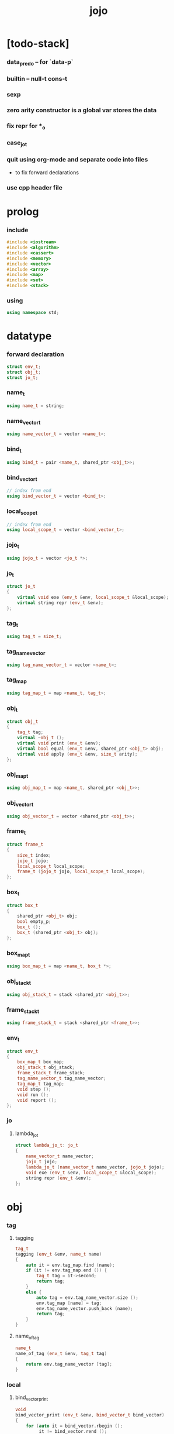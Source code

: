 #+property: tangle jojo.cpp
#+title: jojo

* [todo-stack]

*** data_pred_o -- for `data-p`

*** builtin -- null-t cons-t

*** sexp

*** zero arity constructor is a global var stores the data

*** fix repr for *_o

*** case_jo_t

*** quit using org-mode and separate code into files

    - to fix forward declarations

*** use cpp header file

* prolog

*** include

    #+begin_src cpp
    #include <iostream>
    #include <algorithm>
    #include <cassert>
    #include <memory>
    #include <vector>
    #include <array>
    #include <map>
    #include <set>
    #include <stack>
    #+end_src

*** using

    #+begin_src cpp
    using namespace std;
    #+end_src

* datatype

*** forward declaration

    #+begin_src cpp
    struct env_t;
    struct obj_t;
    struct jo_t;
    #+end_src

*** name_t

    #+begin_src cpp
    using name_t = string;
    #+end_src

*** name_vector_t

    #+begin_src cpp
    using name_vector_t = vector <name_t>;
    #+end_src

*** bind_t

    #+begin_src cpp
    using bind_t = pair <name_t, shared_ptr <obj_t>>;
    #+end_src

*** bind_vector_t

    #+begin_src cpp
    // index from end
    using bind_vector_t = vector <bind_t>;
    #+end_src

*** local_scope_t

    #+begin_src cpp
    // index from end
    using local_scope_t = vector <bind_vector_t>;
    #+end_src

*** jojo_t

    #+begin_src cpp
    using jojo_t = vector <jo_t *>;
    #+end_src

*** jo_t

    #+begin_src cpp
    struct jo_t
    {
        virtual void exe (env_t &env, local_scope_t &local_scope);
        virtual string repr (env_t &env);
    };
    #+end_src

*** tag_t

    #+begin_src cpp
    using tag_t = size_t;
    #+end_src

*** tag_name_vector

    #+begin_src cpp
    using tag_name_vector_t = vector <name_t>;
    #+end_src

*** tag_map

    #+begin_src cpp
    using tag_map_t = map <name_t, tag_t>;
    #+end_src

*** obj_t

    #+begin_src cpp
    struct obj_t
    {
        tag_t tag;
        virtual ~obj_t ();
        virtual void print (env_t &env);
        virtual bool equal (env_t &env, shared_ptr <obj_t> obj);
        virtual void apply (env_t &env, size_t arity);
    };
    #+end_src

*** obj_map_t

    #+begin_src cpp
    using obj_map_t = map <name_t, shared_ptr <obj_t>>;
    #+end_src

*** obj_vector_t

    #+begin_src cpp
    using obj_vector_t = vector <shared_ptr <obj_t>>;
    #+end_src

*** frame_t

    #+begin_src cpp
    struct frame_t
    {
        size_t index;
        jojo_t jojo;
        local_scope_t local_scope;
        frame_t (jojo_t jojo, local_scope_t local_scope);
    };
    #+end_src

*** box_t

    #+begin_src cpp
    struct box_t
    {
        shared_ptr <obj_t> obj;
        bool empty_p;
        box_t ();
        box_t (shared_ptr <obj_t> obj);
    };
    #+end_src

*** box_map_t

    #+begin_src cpp
    using box_map_t = map <name_t, box_t *>;
    #+end_src

*** obj_stack_t

    #+begin_src cpp
    using obj_stack_t = stack <shared_ptr <obj_t>>;
    #+end_src

*** frame_stack_t

    #+begin_src cpp
    using frame_stack_t = stack <shared_ptr <frame_t>>;
    #+end_src

*** env_t

    #+begin_src cpp
    struct env_t
    {
        box_map_t box_map;
        obj_stack_t obj_stack;
        frame_stack_t frame_stack;
        tag_name_vector_t tag_name_vector;
        tag_map_t tag_map;
        void step ();
        void run ();
        void report ();
    };
    #+end_src

*** jo

***** lambda_jo_t

      #+begin_src cpp
      struct lambda_jo_t: jo_t
      {
          name_vector_t name_vector;
          jojo_t jojo;
          lambda_jo_t (name_vector_t name_vector, jojo_t jojo);
          void exe (env_t &env, local_scope_t &local_scope);
          string repr (env_t &env);
      };
      #+end_src

* obj

*** tag

***** tagging

      #+begin_src cpp
      tag_t
      tagging (env_t &env, name_t name)
      {
          auto it = env.tag_map.find (name);
          if (it != env.tag_map.end ()) {
              tag_t tag = it->second;
              return tag;
          }
          else {
              auto tag = env.tag_name_vector.size ();
              env.tag_map [name] = tag;
              env.tag_name_vector.push_back (name);
              return tag;
          }
      }
      #+end_src

***** name_of_tag

      #+begin_src cpp
      name_t
      name_of_tag (env_t &env, tag_t tag)
      {
          return env.tag_name_vector [tag];
      }
      #+end_src

*** local

***** bind_vector_print

      #+begin_src cpp
      void
      bind_vector_print (env_t &env, bind_vector_t bind_vector)
      {
          for (auto it = bind_vector.rbegin ();
               it != bind_vector.rend ();
               it++) {
              cout << "(#"
                   << distance(bind_vector.rbegin (), it)
                   << " ";
              cout << it->first
                   << " = ";
              auto obj = it->second;
              obj->print (env);
              cout << ") ";
          }
      }
      #+end_src

***** local_scope_print

      #+begin_src cpp
      void
      local_scope_print (env_t &env, local_scope_t local_scope)
      {
          cout << "- local_scope\n";
          for (auto it = local_scope.rbegin ();
               it != local_scope.rend ();
               it++) {
              cout << "  - level # "
                   << distance(local_scope.rbegin (), it)
                   << " : ";
              bind_vector_print (env, *it);
              cout << "\n";
          }
      }
      #+end_src

*** obj

***** obj_t::~obj_t

      #+begin_src cpp
      obj_t::~obj_t ()
      {
          // all classes that will be derived from
          // should have a virtual or protected destructor,
          // otherwise deleting an instance via a pointer
          // to a base class results in undefined behavior.
      }
      #+end_src

***** obj_t::print

      #+begin_src cpp
      void
      obj_t::print (env_t &env)
      {
          cout << "#<"
               << name_of_tag (env, this->tag)
               << ">";
      }
      #+end_src

***** obj_t::equal

      #+begin_src cpp
      bool
      obj_t::equal (env_t &env, shared_ptr <obj_t> obj)
      {
          if (this->tag != this->tag)
              return false;
          else {
              cout << "- fatal error : obj_t::equal" << "\n"
                   << "  equal is not implemented for  : "
                   << name_of_tag (env, obj->tag) << "\n"
                   << "\n";
              exit (1);
          }
      }
      #+end_src

***** obj_t::apply

      #+begin_src cpp
      void
      obj_t::apply (env_t &env, size_t arity)
      {
          cout << "- fatal error : applying non applicable object" << "\n";
          exit (1);
      }
      #+end_src

*** lambda

***** number_of_obj_in_bind_vector

      #+begin_src cpp
      size_t
      number_of_obj_in_bind_vector (bind_vector_t &bind_vector)
      {
          size_t sum = 0;
          auto begin = bind_vector.begin ();
          auto end = bind_vector.end ();
          for (auto it = begin; it != end; it++)
              if (it->second)
                  sum++;
          return sum;
      }
      #+end_src

***** lambda_o

      #+begin_src cpp
      struct lambda_o: obj_t
      {
          lambda_jo_t *lambda_jo;
          bind_vector_t bind_vector;
          local_scope_t local_scope;
          lambda_o (env_t &env,
                    lambda_jo_t *lambda_jo,
                    bind_vector_t bind_vector,
                    local_scope_t local_scope);
          bool equal (env_t &env, shared_ptr <obj_t> obj);
          void apply (env_t &env, size_t arity);
      };
      #+end_src

***** lambda_o::lambda_o

      #+begin_src cpp
      lambda_o::
      lambda_o (env_t &env,
                lambda_jo_t *lambda_jo,
                bind_vector_t bind_vector,
                local_scope_t local_scope)
      {
          this->tag = tagging (env, "lambda-t");
          this->lambda_jo = lambda_jo;
          this->bind_vector = bind_vector;
          this->local_scope = local_scope;
      }
      #+end_src

***** bind_vector_insert_obj

      #+begin_src cpp
      void
      bind_vector_insert_obj (bind_vector_t &bind_vector,
                              shared_ptr <obj_t> obj)
      {
          auto begin = bind_vector.rbegin ();
          auto end = bind_vector.rend ();
          for (auto it = begin; it != end; it++) {
              if (it->second == nullptr) {
                  it->second = obj;
                  return;
              }
          }
          cout << "- fatal error ! bind_vector_insert_obj" << "\n"
               << "  the bind_vector is filled" << "\n"
               << "\n";
          exit (1);
      }
      #+end_src

***** bind_vector_merge_obj_vector

      #+begin_src cpp
      bind_vector_t
      bind_vector_merge_obj_vector (bind_vector_t &old_bind_vector,
                                    obj_vector_t &obj_vector)
      {
          auto bind_vector = old_bind_vector;
          for (auto obj: obj_vector)
              bind_vector_insert_obj (bind_vector, obj);
          return bind_vector;
      }
      #+end_src

***** pick_up_obj_vector

      #+begin_src cpp
      obj_vector_t
      pick_up_obj_vector (env_t &env, size_t counter)
      {
          auto obj_vector = obj_vector_t ();
          while (counter > 0) {
              counter--;
              auto obj = env.obj_stack.top ();
              obj_vector.push_back (obj);
              env.obj_stack.pop ();
          }
          reverse (obj_vector.begin (),
                   obj_vector.end ());
          return obj_vector;
      }
      #+end_src

***** local_scope_extend

      #+begin_src cpp
      local_scope_t
      local_scope_extend (local_scope_t old_local_scope,
                          bind_vector_t bind_vector)
      {
          auto local_scope = old_local_scope;
          local_scope.push_back (bind_vector);
          return local_scope;
      }
      #+end_src

***** lambda_o::apply

      #+begin_src cpp
      void
      lambda_o::apply (env_t &env, size_t arity)
      {
          auto size = this->lambda_jo->name_vector.size ();
          auto have = number_of_obj_in_bind_vector (this->bind_vector);
          auto lack = size - have;
          if (lack == arity) {
              auto obj_vector = pick_up_obj_vector
                  (env, arity);
              auto bind_vector = bind_vector_merge_obj_vector
                   (this->bind_vector, obj_vector);
              auto local_scope = local_scope_extend
                  (this->local_scope, bind_vector);
              auto frame = make_shared <frame_t>
                  (this->lambda_jo->jojo, local_scope);
              env.frame_stack.push (frame);
          }
          else if (arity < lack) {
              auto obj_vector = pick_up_obj_vector
                  (env, arity);
              auto bind_vector = bind_vector_merge_obj_vector
                  (this->bind_vector, obj_vector);
              auto lambda = make_shared <lambda_o>
                  (env,
                   this->lambda_jo,
                   bind_vector,
                   this->local_scope);
              env.obj_stack.push (lambda);
          }
          else {
              cout << "- fatal error : lambda_o::apply" << "\n"
                   << "  over-arity apply" << "\n"
                   << "  arity > lack" << "\n"
                   << "  arity : " << arity << "\n"
                   << "  lack : " << lack << "\n"
                   << "\n";
              exit (1);
          }
      }
      #+end_src

***** lambda_o::equal

      #+begin_src cpp
      bool
      lambda_o::equal (env_t &env, shared_ptr <obj_t> obj)
      {
          // only equivalence between raw pointers.
          return this == obj.get ();
      }
      #+end_src

*** string

***** string_o

      #+begin_src cpp
      struct string_o: obj_t
      {
          string str;
          string_o (env_t &env, string str);
          bool equal (env_t &env, shared_ptr <obj_t> obj);
          void print (env_t &env);
      };
      #+end_src

***** string_o::string_o

      #+begin_src cpp
      string_o::string_o (env_t &env, string str)
      {
          this->tag = tagging (env, "string-t");
          this->str = str;
      }
      #+end_src

***** string_o::print

      #+begin_src cpp
      void string_o::print (env_t &env)
      {
          cout << '"' << this->str << '"';
      }
      #+end_src

***** string_o::equal

      #+begin_src cpp
      bool
      string_o::equal (env_t &env, shared_ptr <obj_t> obj)
      {
          if (this->tag != obj->tag) return false;
          auto that = static_pointer_cast <string_o> (obj);
          return (this->str == that->str);
      }
      #+end_src

*** data

***** data_o

      #+begin_src cpp
      struct data_o: obj_t
      {
          obj_map_t obj_map;
          data_o (env_t &env,
                  tag_t tag,
                  obj_map_t obj_map);
          bool equal (env_t &env, shared_ptr <obj_t> obj);
      };
      #+end_src

***** data_o::data_o

      #+begin_src cpp
      data_o::
      data_o (env_t &env,
              tag_t tag,
              obj_map_t obj_map)
      {
          this->tag = tag;
          this->obj_map = obj_map;
      }
      #+end_src

***** obj_map_equal

      #+begin_src cpp
      bool
      obj_map_equal (env_t &env, obj_map_t &lhs, obj_map_t &rhs)
      {
          if (lhs.size () != rhs.size ()) return false;
          for (auto &kv: lhs) {
              auto name = kv.first;
              auto it = rhs.find (name);
              if (it == rhs.end ()) return false;
              if (! kv.second->equal (env, it->second)) return false;
          }
          return true;
      }
      #+end_src

***** data_o::equal

      #+begin_src cpp
      bool
      data_o::equal (env_t &env, shared_ptr <obj_t> obj)
      {
          if (this->tag != obj->tag) return false;
          auto that = static_pointer_cast <data_o> (obj);
          return obj_map_equal (env, this->obj_map, that->obj_map);

      }
      #+end_src

*** data_cons

***** data_cons_o

      #+begin_src cpp
      struct data_cons_o: obj_t
      {
          tag_t type_tag;
          name_vector_t name_vector;
          obj_map_t obj_map;
          data_cons_o (env_t &env,
                       tag_t type_tag,
                       name_vector_t name_vector,
                       obj_map_t obj_map);
          void apply (env_t &env, size_t arity);
          bool equal (env_t &env, shared_ptr <obj_t> obj);
      };
      #+end_src

***** data_cons_o::data_cons_o

      #+begin_src cpp
      data_cons_o::
      data_cons_o (env_t &env,
                   tag_t type_tag,
                   name_vector_t name_vector,
                   obj_map_t obj_map)
      {
          this->tag = tagging (env, "data-cons-t");
          this->type_tag = type_tag;
          this->name_vector = name_vector;
          this->obj_map = obj_map;
      }
      #+end_src

***** name_vector_obj_map_lack

      #+begin_src cpp
      name_vector_t
      name_vector_obj_map_lack (name_vector_t &old_name_vector,
                                obj_map_t &obj_map)
      {
          auto name_vector = name_vector_t ();
          for (auto name: old_name_vector) {
              auto it = obj_map.find (name);
              // not found == lack
              if (it == obj_map.end ())
                  name_vector.push_back (name);
          }
          return name_vector;
      }
      #+end_src

***** name_vector_obj_map_arity_lack

      #+begin_src cpp
      name_vector_t
      name_vector_obj_map_arity_lack (name_vector_t &old_name_vector,
                                      obj_map_t &obj_map,
                                      size_t arity)
      {
          auto name_vector = name_vector_obj_map_lack
              (old_name_vector, obj_map);
          auto lack = name_vector.size ();
          auto counter = lack - arity;
          while (counter > 0) {
              counter--;
              name_vector.pop_back ();
          }
          return name_vector;
      }
      #+end_src

***** data_cons_o::apply

      #+begin_src cpp
      void
      data_cons_o::apply (env_t &env, size_t arity)
      {
          auto size = this->name_vector.size ();
          auto have = this->obj_map.size ();
          auto lack = size - have;
          if (lack == arity) {
              auto lack_name_vector = name_vector_obj_map_lack
                  (this->name_vector, obj_map);
              auto obj_map = this->obj_map;
              auto begin = lack_name_vector.rbegin ();
              auto end = lack_name_vector.rend ();
              for (auto it = begin; it != end; it++) {
                  name_t name = *it;
                  auto obj = env.obj_stack.top ();
                  env.obj_stack.pop ();
                  obj_map [name] = obj;
              }
              auto data = make_shared <data_o>
                  (env,
                   this->type_tag,
                   obj_map);
              env.obj_stack.push (data);
          }
          else if (arity < lack) {
              auto lack_name_vector = name_vector_obj_map_arity_lack
                  (this->name_vector, obj_map, arity);
              auto obj_map = this->obj_map;
              auto begin = lack_name_vector.rbegin ();
              auto end = lack_name_vector.rend ();
              for (auto it = begin; it != end; it++) {
                  name_t name = *it;
                  auto obj = env.obj_stack.top ();
                  env.obj_stack.pop ();
                  obj_map [name] = obj;
              }
              auto data_cons = make_shared <data_cons_o>
                  (env,
                   this->type_tag,
                   this->name_vector,
                   obj_map);
              env.obj_stack.push (data_cons);
          }
          else {
              cout << "- fatal error : data_cons_o::apply" << "\n"
                   << "  over-arity apply" << "\n"
                   << "  arity > lack" << "\n"
                   << "  arity : " << arity << "\n"
                   << "  lack : " << lack << "\n"
                   << "\n";
              exit (1);
          }
      }
      #+end_src

***** data_cons_o::equal

      #+begin_src cpp
      bool
      data_cons_o::equal (env_t &env, shared_ptr <obj_t> obj)
      {
          if (this->tag != obj->tag) return false;
          auto that = static_pointer_cast <data_cons_o> (obj);
          if (this->type_tag != that->type_tag) return false;
          return obj_map_equal (env, this->obj_map, that->obj_map);

      }
      #+end_src

* env

*** jojo

***** jojo_print

      #+begin_src cpp
      void
      jojo_print (env_t &env, jojo_t jojo)
      {
          for (auto &jo: jojo)
              cout << jo->repr (env) << " ";
      }
      #+end_src

***** jojo_print_with_index

      #+begin_src cpp
      void
      jojo_print_with_index (env_t &env, jojo_t jojo, size_t index)
      {
          for (auto it = jojo.begin ();
               it != jojo.end ();
               it++) {
              size_t it_index = it - jojo.begin ();
              jo_t *jo = *it;
              if (index == it_index) {
                  cout << "->> " << jo->repr (env) << " ";
              }
              else {
                  cout << jo->repr (env) << " ";
              }
          }
      }
      #+end_src

*** frame

***** frame_t::frame_t

      #+begin_src cpp
      frame_t::frame_t (jojo_t jojo, local_scope_t local_scope)
      {
          this->index = 0;
          this->jojo = jojo;
          this->local_scope = local_scope;
      }
      #+end_src

***** frame_report

      #+begin_src cpp
      void
      frame_report (env_t &env, shared_ptr <frame_t> frame)
      {
          cout << "  - ["
               << frame->index+1
               << "/"
               << frame->jojo.size ()
               << "] ";
          jojo_print_with_index (env, frame->jojo, frame->index);
          cout << "\n";

          cout << "  - local_scope # "
               << frame->local_scope.size ()
               << "\n";
      }
      #+end_src

*** box

***** box_t::box_t

      #+begin_src cpp
      box_t::box_t ()
      {
          this->empty_p = true;
      }

      box_t::box_t (shared_ptr <obj_t> obj)
      {
          this->empty_p = false;
          this->obj = obj;
      }
      #+end_src

***** boxing

      #+begin_src cpp
      box_t *
      boxing (env_t &env, name_t name)
      {
          auto it = env.box_map.find (name);
          if (it != env.box_map.end ())
              return it->second;
          else {
              auto box = new box_t ();
              env.box_map [name] = box;
              return box;
          }
      }
      #+end_src

*** box_map

***** box_map_report

      #+begin_src cpp
      void
      box_map_report (env_t &env)
      {
          cout << "- box_map # " << env.box_map.size () << "\n";
          for (auto &kv: env.box_map) {
              cout << "  " << kv.first << " : ";
              auto box = kv.second;
              box->obj->print (env);
              cout << "\n";
          }
      }
      #+end_src

*** obj_stack

***** frame_stack_report

      #+begin_src cpp
      void
      frame_stack_report (env_t &env)
      {
          cout << "- frame_stack # "
               << env.frame_stack.size ()
               << "\n";
          frame_stack_t frame_stack = env.frame_stack;
          while (! frame_stack.empty ()) {
             auto frame = frame_stack.top ();
             frame_report (env, frame);
             frame_stack.pop ();
          }
      }
      #+end_src

*** frame_stack

***** obj_stack_report

      #+begin_src cpp
      void
      obj_stack_report (env_t &env)
      {
          cout << "- obj_stack # "
               << env.obj_stack.size ()
               << "\n";
          cout << "  ";
          auto obj_stack = env.obj_stack;
          while (! obj_stack.empty ()) {
              auto obj = obj_stack.top ();
              obj->print (env);
              cout << " ";
              obj_stack.pop ();
          }
          cout << "\n";
      }
      #+end_src

*** env_t::step

    #+begin_src cpp
    void
    env_t::step ()
    {
        auto frame = this->frame_stack.top ();
        size_t size = frame->jojo.size ();
        size_t index = frame->index;
        // it is assumed that jojo in frame are not empty
        jo_t *jo = frame->jojo [index];
        frame->index++;
        // handle proper tail call
        if (index+1 == size) this->frame_stack.pop ();
        // since the last frame might be drop,
        //   we pass last local_scope as an extra argument.
        jo->exe (*this, frame->local_scope);
    }
    #+end_src

*** env_t::run

    #+begin_src cpp
    void
    env_t::run ()
    {
        while (!this->frame_stack.empty ()) {
            this->step ();
        }
    }
    #+end_src

*** env_t::report

    #+begin_src cpp
    void
    env_t::report ()
    {
        box_map_report (*this);
        frame_stack_report (*this);
        obj_stack_report (*this);
        cout << "\n";
    }
    #+end_src

* jo

*** jo

***** jo_t::exe

      #+begin_src cpp
      void
      jo_t::exe (env_t &env, local_scope_t &local_scope)
      {
          cout << "- fatal error : unknown jo" << "\n";
          exit (1);
      }
      #+end_src

***** jo_t::repr

      #+begin_src cpp
      string
      jo_t::repr (env_t &env)
      {
          return "(unknown)";
      }
      #+end_src

*** ref_jo

***** ref_jo_t

      #+begin_src cpp
      struct ref_jo_t: jo_t
      {
          box_t *box;
          ref_jo_t (box_t *box);
          void exe (env_t &env, local_scope_t &local_scope);
          string repr (env_t &env);
      };
      #+end_src

***** ref_jo_t::ref_jo_t

      #+begin_src cpp
      ref_jo_t::ref_jo_t (box_t *box)
      {
          this->box = box;
      }
      #+end_src

***** ref_jo_t::exe

      #+begin_src cpp
      void
      ref_jo_t::exe (env_t &env, local_scope_t &local_scope)
      {
          assert (! this->box->empty_p);
          env.obj_stack.push (this->box->obj);
      }
      #+end_src

***** ref_jo_t::repr

      #+begin_src cpp
      string
      ref_jo_t::repr (env_t &env)
      {
          // return "(ref " + this->name + ")";
          return "(ref)";
      }
      #+end_src

*** local_ref_jo

***** local_ref_jo_t

      #+begin_src cpp
      struct local_ref_jo_t: jo_t
      {
          size_t level;
          size_t index;
          local_ref_jo_t (size_t level, size_t index);
          void exe (env_t &env, local_scope_t &local_scope);
          string repr (env_t &env);
      };
      #+end_src

***** local_ref_jo_t::local_ref_jo_t

      #+begin_src cpp
      local_ref_jo_t::
      local_ref_jo_t (size_t level, size_t index)
      {
          this->level = level;
          this->index = index;
      }
      #+end_src

***** vector_rev_ref

      #+begin_src cpp
      template <class T>
      T
      vector_rev_ref (vector <T> vect, size_t rev_index)
      {
          size_t size = vect.size ();
          size_t index = size - rev_index - 1;
          return vect [index];
      }
      #+end_src

***** local_ref_jo_t::exe

      #+begin_src cpp
      void
      local_ref_jo_t::exe (env_t &env, local_scope_t &local_scope)
      {
          // this is the only place where
          //   the local_scope in the arg of exe is uesd.
          auto bind_vector =
              vector_rev_ref (local_scope, this->level);
          auto bind =
              vector_rev_ref (bind_vector, this->index);
          // {
          //     local_scope_print (env, local_scope);
          //     cout << "- local_ref_jo_t::exe\n"
          //          << "  this->level : " << this->level << "\n"
          //          << "  this->index : " << this->index << "\n"
          //          << "  bind.first : " << bind.first << "\n";
          //     cout << "  bind.second->print () : ";
          //     bind.second->print (env);
          //     cout << "\n";
          //     cout << "\n";
          // }
          auto obj = bind.second;
          env.obj_stack.push (obj);
      }
      #+end_src

***** local_ref_jo_t::repr

      #+begin_src cpp
      string
      local_ref_jo_t::repr (env_t &env)
      {
          return "(local-ref " +
              to_string (this->level) + " " +
              to_string (this->index) + ")";
      }
      #+end_src

*** lambda_jo

***** lambda_jo_t::lambda_jo_t

      #+begin_src cpp
      lambda_jo_t::lambda_jo_t (name_vector_t name_vector, jojo_t jojo)
      {
          this->name_vector = name_vector;
          this->jojo = jojo;
      }
      #+end_src

***** bind_vector_from_name_vector

      #+begin_src cpp
      bind_vector_t
      bind_vector_from_name_vector (name_vector_t &name_vector)
      {
          auto bind_vector = bind_vector_t ();
          auto begin = name_vector.begin ();
          auto end = name_vector.end ();
          for (auto it = begin; it != end; it++)
              bind_vector.push_back (make_pair (*it, nullptr));
          return bind_vector;
      }
      #+end_src

***** lambda_jo_t::exe

      #+begin_src cpp
      void
      lambda_jo_t::exe (env_t &env, local_scope_t &local_scope)
      {
          auto frame = env.frame_stack.top ();
          auto lambda = make_shared <lambda_o>
              (env, this,
               bind_vector_from_name_vector (this->name_vector),
               frame->local_scope);
          env.obj_stack.push (lambda);
      }
      #+end_src

***** lambda_jo_t::repr

      #+begin_src cpp
      string
      lambda_jo_t::repr (env_t &env)
      {
          return "(lambda)";
      }
      #+end_src

*** field_jo

***** field_jo_t

      #+begin_src cpp
      struct field_jo_t: jo_t
      {
          name_t name;
          field_jo_t (name_t name);
          void exe (env_t &env, local_scope_t &local_scope);
          string repr (env_t &env);
      };
      #+end_src

***** field_jo_t::field_jo_t

      #+begin_src cpp
      field_jo_t::field_jo_t (name_t name)
      {
          this->name = name;
      }
      #+end_src

***** field_jo_t::exe

      #+begin_src cpp
      void
      field_jo_t::exe (env_t &env, local_scope_t &local_scope)
      {
          auto obj = env.obj_stack.top ();
          env.obj_stack.pop ();
          auto data = static_pointer_cast <data_o> (obj);
          auto it = data->obj_map.find (this->name);
          if (it != data->obj_map.end ()) {
              env.obj_stack.push (it->second);
              return;
          }
          cout << "- fatal error ! unknown field : "
               << this->name
               << "\n";
          exit (1);
      }
      #+end_src

***** field_jo_t::repr

      #+begin_src cpp
      string
      field_jo_t::repr (env_t &env)
      {
          return "(field " + this->name + ")";
      }
      #+end_src

*** apply_jo

***** apply_jo_t

      #+begin_src cpp
      struct apply_jo_t: jo_t
      {
          size_t arity;
          apply_jo_t (size_t arity);
          void exe (env_t &env, local_scope_t &local_scope);
          string repr (env_t &env);
      };
      #+end_src

***** apply_jo_t::apply_jo_t

      #+begin_src cpp
      apply_jo_t::
      apply_jo_t (size_t arity)
      {
          this->arity = arity;
      }
      #+end_src

***** apply_jo_t::exe

      #+begin_src cpp
      void
      apply_jo_t::exe (env_t &env, local_scope_t &local_scope)
      {
          auto obj = env.obj_stack.top ();
          env.obj_stack.pop ();
          obj->apply (env, this->arity);
      }
      #+end_src

***** apply_jo_t::repr

      #+begin_src cpp
      string
      apply_jo_t::repr (env_t &env)
      {
          return "(apply)";
      }
      #+end_src

* bool

*** unique_empty_obj_map

    #+begin_src cpp
    auto unique_empty_obj_map = obj_map_t ();
    #+end_src

*** define

    #+begin_src cpp
    void
    define (env_t &env, name_t name, shared_ptr <obj_t> obj)
    {
        env.box_map [name] = new box_t (obj);
    }
    #+end_src

*** true_c

    #+begin_src cpp
    shared_ptr <data_o>
    true_c (env_t &env)
    {
       return make_shared <data_o>
           (env,
            tagging (env, "true-t"),
            unique_empty_obj_map);
    }
    #+end_src

*** false_c

    #+begin_src cpp
    shared_ptr <data_o>
    false_c (env_t &env)
    {
       return make_shared <data_o>
           (env,
            tagging (env, "false-t"),
            unique_empty_obj_map);
    }
    #+end_src

*** import_bool

    #+begin_src cpp
    void import_bool (env_t &env)
    {
        define (env, "true-c", true_c (env));
        define (env, "false-c", false_c (env));
    }
    #+end_src

* >< list

* scan

*** string_vector_t

    #+begin_src cpp
    using string_vector_t = vector <string> ;
    #+end_src

*** space_char_p

    #+begin_src cpp
    bool space_char_p (char c)
    {
        return (c == ' '  ||
                c == '\n' ||
                c == '\t');
    }
    #+end_src

*** delimiter_char_p

    #+begin_src cpp
    bool delimiter_char_p (char c)
    {
        return (c == '(' ||
                c == ')' ||
                c == '[' ||
                c == ']' ||
                c == '{' ||
                c == '}' ||
                c == ',' ||
                c == ';' ||
                c == '`' ||
                c == '\'');
    }
    #+end_src

*** string_from_char

    #+begin_src cpp
    string
    string_from_char (char c)
    {
        string str = "";
        str.push_back (c);
        return str;
    }
    #+end_src

*** doublequote_char_p

    #+begin_src cpp
    bool doublequote_char_p (char c)
    {
        return c == '"';
    }
    #+end_src

*** find_word_length

    #+begin_src cpp
    size_t find_word_length (string code, size_t begin)
    {
        size_t length = code.length ();
        size_t index = begin;
        while (true) {
            if (index == length)
                return index - begin;
            char c = code [index];
            if (space_char_p (c) or
                doublequote_char_p (c) or
                delimiter_char_p (c))
                return index - begin;
            index++;
        }
    }
    #+end_src

*** code_scan

    #+begin_src cpp
    string_vector_t
    code_scan (string code)
    {
        auto string_vector = string_vector_t ();
        size_t i = 0;
        size_t length = code.length ();
        while (i < length) {
            char c = code [i];
            if (space_char_p (c)) i++;
            else if (delimiter_char_p (c)) {
                string_vector.push_back (string_from_char (c));
                i++;
            }
            // else if (doublequote_char_p (c)) {
            // }
            else {
                auto word_length = find_word_length (code, i);
                string word = code.substr (i, word_length);
                string_vector.push_back (word);
                i += word_length;
            }
        }
        return string_vector;
    }
    #+end_src

* sexp

*** sexp_t

    #+begin_src cpp

    #+end_src

*** null_t

    #+begin_src cpp

    #+end_src

*** cons_t

    #+begin_src cpp

    #+end_src

* epilog

*** new_frame

    #+begin_src cpp
    shared_ptr <frame_t>
    new_frame (jojo_t jojo)
    {
        return make_shared <frame_t>
            (jojo, local_scope_t ());
    }
    #+end_src

*** assert

***** assert_pop_eq

      #+begin_src cpp
      void
      assert_pop_eq (env_t &env, shared_ptr <obj_t> obj)
      {
          auto that = env.obj_stack.top ();
          assert (obj->equal (env, that));
          env.obj_stack.pop ();
      }
      #+end_src

***** assert_tos_eq

      #+begin_src cpp
      void
      assert_tos_eq (env_t &env, shared_ptr <obj_t> obj)
      {
          auto that = env.obj_stack.top ();
          assert (obj->equal (env, that));
      }
      #+end_src

***** assert_stack_size

      #+begin_src cpp
      void
      assert_stack_size (env_t &env, size_t size)
      {
          assert (env.obj_stack.size () == size);
      }
      #+end_src

*** test

***** test_step

      #+begin_src cpp
      void
      test_step ()
      {
          auto env = env_t ();

          define (env, "s1", make_shared <string_o> (env, "bye"));
          define (env, "s2", make_shared <string_o> (env, "world"));

          jojo_t jojo = {
              new ref_jo_t (boxing (env, "s1")),
              new ref_jo_t (boxing (env, "s2")),
          };

          env.frame_stack.push (new_frame (jojo));

          {
              env.run ();
              assert_stack_size (env, 2);
              assert_pop_eq (env, make_shared <string_o> (env, "world"));
              assert_pop_eq (env, make_shared <string_o> (env, "bye"));
              assert_stack_size (env, 0);
          }
      }
      #+end_src

***** test_data

      #+begin_src cpp
      void
      test_data ()
      {
          auto env = env_t ();

          obj_map_t obj_map = {
              {"car", make_shared <string_o> (env, "bye")},
              {"cdr", make_shared <string_o> (env, "world")},
          };

          define (env, "last-cry", make_shared <data_o>
                  (env, tagging (env, "cons-t"), obj_map));

          jojo_t jojo = {
              new ref_jo_t (boxing (env, "last-cry")),
              new field_jo_t ("car"),
              new ref_jo_t (boxing (env, "last-cry")),
              new field_jo_t ("cdr"),
              new ref_jo_t (boxing (env, "last-cry")),
          };

          env.frame_stack.push (new_frame (jojo));

          {
              env.run ();

              assert_stack_size (env, 3);
              assert_pop_eq (env, make_shared <data_o>
                             (env,
                              tagging (env, "cons-t"),
                              obj_map));
              assert_pop_eq (env, make_shared <string_o> (env, "world"));
              assert_pop_eq (env, make_shared <string_o> (env, "bye"));
              assert_stack_size (env, 0);
          }
      }
      #+end_src

***** test_apply

      #+begin_src cpp
      void
      test_apply ()
      {
          auto env = env_t ();

          define (env, "s1", make_shared <string_o> (env, "bye"));
          define (env, "s2", make_shared <string_o> (env, "world"));

          jojo_t jojo = {
              new ref_jo_t (boxing (env, "s1")),
              new ref_jo_t (boxing (env, "s2")),
              new lambda_jo_t ({ "x", "y" },
                               { new local_ref_jo_t (0, 0),
                                 new local_ref_jo_t (0, 1) }),
              new apply_jo_t (2),
          };

          env.frame_stack.push (new_frame (jojo));

          // {
          //     env.report ();
          //     env.run ();
          //     env.report ();
          // }

          {
              env.run ();
              assert_stack_size (env, 2);
              assert_pop_eq (env, make_shared <string_o> (env, "world"));
              assert_pop_eq (env, make_shared <string_o> (env, "bye"));
              assert_stack_size (env, 0);
          }
      }
      #+end_src

***** test_lambda_curry

      #+begin_src cpp
      void
      test_lambda_curry ()
      {
          auto env = env_t ();

          define (env, "s1", make_shared <string_o> (env, "bye"));
          define (env, "s2", make_shared <string_o> (env, "world"));

          jojo_t jojo = {
              new ref_jo_t (boxing (env, "s1")),
              new ref_jo_t (boxing (env, "s2")),
              new lambda_jo_t ({ "x", "y" },
                               { new local_ref_jo_t (0, 0),
                                 new local_ref_jo_t (0, 1) }),
              new apply_jo_t (1),
              new apply_jo_t (1),
          };

          env.frame_stack.push (new_frame (jojo));

          // {
          //     env.report ();
          //     env.run ();
          //     env.report ();
          // }

          {
              env.run ();
              assert_stack_size (env, 2);
              assert_pop_eq (env, make_shared <string_o> (env, "bye"));
              assert_pop_eq (env, make_shared <string_o> (env, "world"));
              assert_stack_size (env, 0);
          }
      }
      #+end_src

***** test_data_cons

      #+begin_src cpp
      void
      test_data_cons ()
      {
          auto env = env_t ();

          name_vector_t name_vector = { "car", "cdr" };
          define (env, "s1", make_shared <string_o> (env, "bye"));
          define (env, "s2", make_shared <string_o> (env, "world"));
          define (env, "cons-c", make_shared <data_cons_o>
                  (env,
                   tagging (env, "cons-t"),
                   name_vector,
                   obj_map_t ()));

          jojo_t jojo = {
              new ref_jo_t (boxing (env, "s1")),
              new ref_jo_t (boxing (env, "s2")),
              new ref_jo_t (boxing (env, "cons-c")),
              new apply_jo_t (2),
              new field_jo_t ("cdr"),
          };

          env.frame_stack.push (new_frame (jojo));

          // {
          //     env.report ();
          //     env.run ();
          //     env.report ();
          // }

          {
              env.run ();
              assert_stack_size (env, 1);
              assert_pop_eq (env, make_shared <string_o> (env, "world"));
              assert_stack_size (env, 0);
          }
      }
      #+end_src

***** test_data_cons_curry

      #+begin_src cpp
      void
      test_data_cons_curry ()
      {
          auto env = env_t ();

          name_vector_t name_vector = { "car", "cdr" };
          define (env, "s1", make_shared <string_o> (env, "bye"));
          define (env, "s2", make_shared <string_o> (env, "world"));
          define (env, "cons-c", make_shared <data_cons_o>
                  (env,
                   tagging (env, "cons-t"),
                   name_vector,
                   obj_map_t ()));

          jojo_t jojo = {
              new ref_jo_t (boxing (env, "s1")),
              new ref_jo_t (boxing (env, "s2")),
              new ref_jo_t (boxing (env, "cons-c")),
              new apply_jo_t (1),
              new apply_jo_t (1),
              new field_jo_t ("car"),
          };

          env.frame_stack.push (new_frame (jojo));

          // {
          //     env.report ();
          //     env.run ();
          //     env.report ();
          // }

          {
              env.run ();
              assert_stack_size (env, 1);
              assert_pop_eq (env, make_shared <string_o> (env, "world"));
              assert_stack_size (env, 0);
          }
      }
      #+end_src

***** test_bool

      #+begin_src cpp
      void
      test_bool ()
      {
          auto env = env_t ();
          import_bool (env);

          jojo_t jojo = {
              new ref_jo_t (boxing (env, "true-c")),
              new ref_jo_t (boxing (env, "false-c")),
          };

          env.frame_stack.push (new_frame (jojo));

          // {
          //     env.report ();
          //     env.run ();
          //     env.report ();
          // }

          {
              env.run ();
              assert_stack_size (env, 2);
              assert_pop_eq (env, false_c (env));
              assert_pop_eq (env, true_c (env));
              assert_stack_size (env, 0);
          }
      }
      #+end_src

***** test_scan

      #+begin_src cpp
      void
      test_scan ()
      {
          auto code = "(cons-c <car> <cdr>)";
          auto string_vector = code_scan (code);
          assert (string_vector.size () == 5);
          assert (string_vector [0] == "(");
          assert (string_vector [1] == "cons-c");
          assert (string_vector [2] == "<car>");
          assert (string_vector [3] == "<cdr>");
          assert (string_vector [4] == ")");
      }
      #+end_src

***** test_all

      #+begin_src cpp
      void
      test_all ()
      {
          // core
          test_step ();
          test_data ();
          test_apply ();
          test_lambda_curry ();
          test_data_cons ();
          test_data_cons_curry ();
          // data
          test_bool ();
          // parser
          test_scan ();
      }
      #+end_src

*** main

    #+begin_src cpp
    int
    main ()
    {
        test_all ();
        return 0;
    }
    #+end_src
